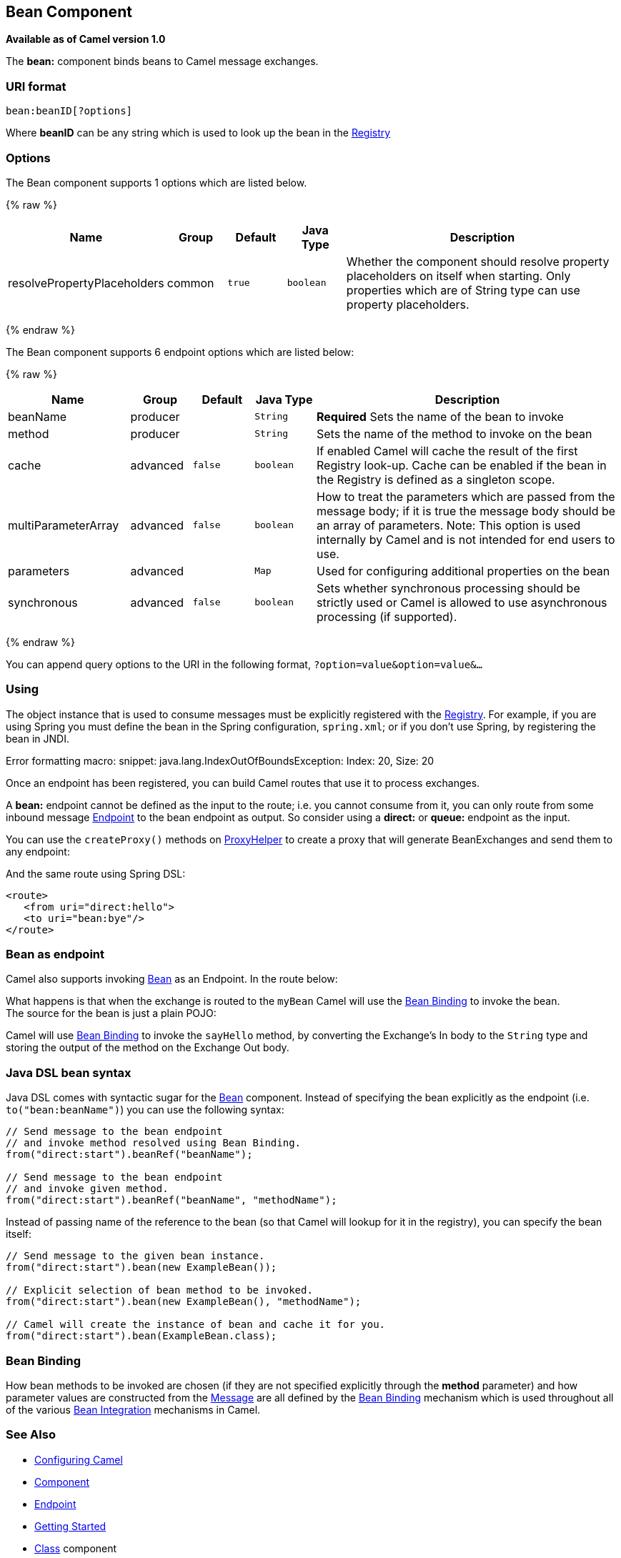 ## Bean Component

*Available as of Camel version 1.0*

The *bean:* component binds beans to Camel message exchanges.

### URI format

[source,java]
---------------------
bean:beanID[?options]
---------------------

Where *beanID* can be any string which is used to look up the bean in
the link:registry.html[Registry]

### Options


// component options: START
The Bean component supports 1 options which are listed below.



{% raw %}
[width="100%",cols="2,1,1m,1m,5",options="header"]
|=======================================================================
| Name | Group | Default | Java Type | Description
| resolvePropertyPlaceholders | common | true | boolean | Whether the component should resolve property placeholders on itself when starting. Only properties which are of String type can use property placeholders.
|=======================================================================
{% endraw %}
// component options: END



// endpoint options: START
The Bean component supports 6 endpoint options which are listed below:

{% raw %}
[width="100%",cols="2,1,1m,1m,5",options="header"]
|=======================================================================
| Name | Group | Default | Java Type | Description
| beanName | producer |  | String | *Required* Sets the name of the bean to invoke
| method | producer |  | String | Sets the name of the method to invoke on the bean
| cache | advanced | false | boolean | If enabled Camel will cache the result of the first Registry look-up. Cache can be enabled if the bean in the Registry is defined as a singleton scope.
| multiParameterArray | advanced | false | boolean | How to treat the parameters which are passed from the message body; if it is true the message body should be an array of parameters. Note: This option is used internally by Camel and is not intended for end users to use.
| parameters | advanced |  | Map | Used for configuring additional properties on the bean
| synchronous | advanced | false | boolean | Sets whether synchronous processing should be strictly used or Camel is allowed to use asynchronous processing (if supported).
|=======================================================================
{% endraw %}
// endpoint options: END


You can append query options to the URI in the following format,
`?option=value&option=value&...`

### Using

The object instance that is used to consume messages must be explicitly
registered with the link:registry.html[Registry]. For example, if you
are using Spring you must define the bean in the Spring configuration,
`spring.xml`; or if you don't use Spring, by registering the bean in
JNDI.

Error formatting macro: snippet: java.lang.IndexOutOfBoundsException:
Index: 20, Size: 20

Once an endpoint has been registered, you can build Camel routes that
use it to process exchanges.

A *bean:* endpoint cannot be defined as the input to the route; i.e. you
cannot consume from it, you can only route from some inbound message
link:endpoint.html[Endpoint] to the bean endpoint as output. So consider
using a *direct:* or *queue:* endpoint as the input.

You can use the `createProxy()` methods on
http://camel.apache.org/maven/current/camel-core/apidocs/org/apache/camel/component/bean/ProxyHelper.html[ProxyHelper]
to create a proxy that will generate BeanExchanges and send them to any
endpoint:

And the same route using Spring DSL:

[source,xml]
----------------------------
<route>
   <from uri="direct:hello">
   <to uri="bean:bye"/>
</route>
----------------------------

### Bean as endpoint

Camel also supports invoking link:bean.html[Bean] as an Endpoint. In the
route below:

What happens is that when the exchange is routed to the `myBean` Camel
will use the link:bean-binding.html[Bean Binding] to invoke the bean. +
 The source for the bean is just a plain POJO:

Camel will use link:bean-binding.html[Bean Binding] to invoke the
`sayHello` method, by converting the Exchange's In body to the `String`
type and storing the output of the method on the Exchange Out body.

### Java DSL bean syntax

Java DSL comes with syntactic sugar for the link:bean.html[Bean]
component. Instead of specifying the bean explicitly as the endpoint
(i.e. `to("bean:beanName")`) you can use the following syntax:

[source,java]
-------------------------------------------------------
// Send message to the bean endpoint
// and invoke method resolved using Bean Binding.
from("direct:start").beanRef("beanName");

// Send message to the bean endpoint
// and invoke given method.
from("direct:start").beanRef("beanName", "methodName");
-------------------------------------------------------

Instead of passing name of the reference to the bean (so that Camel will
lookup for it in the registry), you can specify the bean itself:

[source,java]
---------------------------------------------------------------
// Send message to the given bean instance.
from("direct:start").bean(new ExampleBean());

// Explicit selection of bean method to be invoked.
from("direct:start").bean(new ExampleBean(), "methodName");

// Camel will create the instance of bean and cache it for you.
from("direct:start").bean(ExampleBean.class);
---------------------------------------------------------------

### Bean Binding

How bean methods to be invoked are chosen (if they are not specified
explicitly through the *method* parameter) and how parameter values are
constructed from the link:message.html[Message] are all defined by the
link:bean-binding.html[Bean Binding] mechanism which is used throughout
all of the various link:bean-integration.html[Bean Integration]
mechanisms in Camel.

### See Also

* link:configuring-camel.html[Configuring Camel]
* link:component.html[Component]
* link:endpoint.html[Endpoint]
* link:getting-started.html[Getting Started]

* link:class.html[Class] component
* link:bean-binding.html[Bean Binding]
* link:bean-integration.html[Bean Integration]
